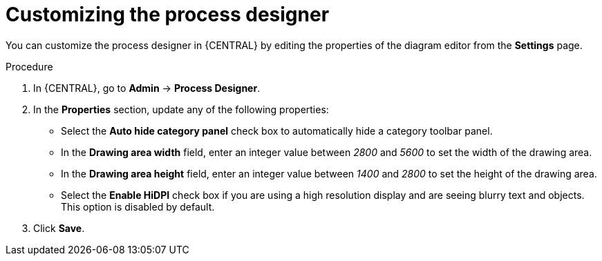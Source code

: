 [id='managing-business-central-process-designer-proc']
= Customizing the process designer

You can customize the process designer in {CENTRAL} by editing the properties of the diagram editor from the *Settings* page.

.Procedure
. In {CENTRAL}, go to *Admin* -> *Process Designer*.
. In the *Properties* section, update any of the following properties:
+
* Select the *Auto hide category panel* check box to automatically hide a category toolbar panel.
* In the *Drawing area width* field, enter an integer value between _2800_ and _5600_ to set the width of the drawing area.
* In the *Drawing area height* field, enter an integer value between _1400_ and _2800_ to set the height of the drawing area.
* Select the *Enable HiDPI* check box if you are using a high resolution display and are seeing blurry text and objects. This option is disabled by default.
. Click *Save*.
